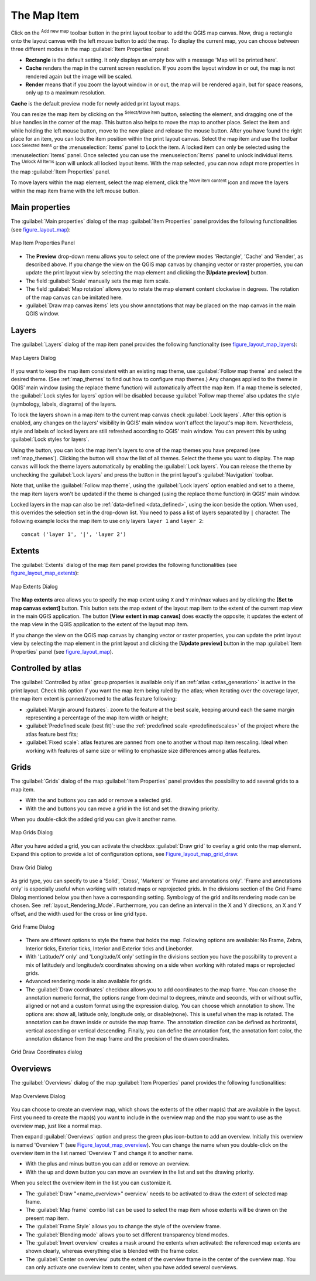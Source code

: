 .. only:: html

   |updatedisclaimer|

.. index:: Layout; Map item
.. _layout_map_item:

The Map Item
=============

.. only:: html

   .. contents::
      :local:

Click on the |addMap| :sup:`Add new map` toolbar button in the print layout
toolbar to add the QGIS map canvas. Now, drag a rectangle onto the layout
canvas with the left mouse button to add the map. To display the current map, you
can choose between three different modes in the map :guilabel:`Item Properties`
panel:

* **Rectangle** is the default setting. It only displays an empty box with a
  message 'Map will be printed here'.
* **Cache** renders the map in the current screen resolution. If you zoom the
  layout window in or out, the map is not rendered again but the image will
  be scaled.
* **Render** means that if you zoom the layout window in or out, the map will
  be rendered again, but for space reasons, only up to a maximum resolution.

**Cache** is the default preview mode for newly added print layout maps.

You can resize the map item by clicking on the |select| :sup:`Select/Move item`
button, selecting the element, and dragging one of the blue handles in the
corner of the map.  This button also helps to move the map to another place.
Select the item and while holding the left mouse button, move to the new place
and release the mouse button. After you have found the right place for an item,
you can lock the item position within the print layout canvas. Select the
map item and use the toolbar |locked| :sup:`Lock Selected Items` or the
:menuselection:`Items` panel to Lock the item. A locked item can only be selected
using the :menuselection:`Items` panel. Once selected you can use the
:menuselection:`Items` panel to unlock individual items. The |unlocked|
:sup:`Unlock All Items` icon will unlock all locked layout items. With the
map selected, you can now adapt more properties in the map
:guilabel:`Item Properties` panel.

To move layers within the map element, select the map element, click the
|moveItemContent| :sup:`Move item content` icon and move the layers within
the map item frame with the left mouse button.

.. _`layout_main_properties`:

Main properties
---------------

The :guilabel:`Main properties` dialog of the map :guilabel:`Item Properties`
panel provides the following functionalities (see figure_layout_map_):

.. _figure_layout_map:

.. figure:: img/map_mainproperties.png
   :align: center

   Map Item Properties Panel

* The **Preview** drop-down menu allows you to select one of the preview modes
  'Rectangle', 'Cache' and 'Render', as described above. If you change the
  view on the QGIS map canvas by changing vector or raster properties, you can
  update the print layout view by selecting the map element and clicking
  the **[Update preview]** button.
* The field :guilabel:`Scale` |selectNumber| manually sets the map item scale.
* The field :guilabel:`Map rotation` |selectNumber| allows you to rotate the
  map element content clockwise in degrees. The rotation of the map
  canvas can be imitated here.
* |checkbox| :guilabel:`Draw map canvas items` lets you show annotations that
  may be placed on the map canvas in the main QGIS window.

Layers
------

The :guilabel:`Layers` dialog of the map item panel provides the following
functionality (see figure_layout_map_layers_):

.. _figure_layout_map_layers:

.. figure:: img/map_layers.png
   :align: center

   Map Layers Dialog

If you want to keep the map item consistent with an existing map theme, 
use |selectString| :guilabel:`Follow map theme` and select the desired theme. 
(See :ref:`map_themes` to find out how to configure map themes.)
Any changes applied to the theme in QGIS' main window (using the replace theme
function) will automatically affect the map item. 
If a map theme is selected, the :guilabel:`Lock styles for layers` option will
be disabled because :guilabel:`Follow map theme` also updates the
style (symbology, labels, diagrams) of the layers.

To lock the layers shown in a map item to the current map canvas check
|checkbox| :guilabel:`Lock layers`. After this option is enabled, any
changes on the layers' visibility in QGIS' main window won't affect
the layout's map item. Nevertheless, style and labels of locked
layers are still refreshed according to QGIS' main window.
You can prevent this by using :guilabel:`Lock styles for layers`.

Using the |showMapTheme| button, you can lock the map item's layers to one of
the map themes you have prepared (see :ref:`map_themes`).
Clicking the |showMapTheme| button will show the list of all themes. 
Select the theme you want to display. The map canvas will lock the
theme layers automatically by enabling the |checkbox| :guilabel:`Lock
layers`. You can release the theme by unchecking the |checkbox|
:guilabel:`Lock layers` and press the |draw| button in the
print layout's :guilabel:`Navigation` toolbar.

Note that, unlike the :guilabel:`Follow map theme`, using the
:guilabel:`Lock layers` option enabled and set to a theme, the map item
layers won't be updated if the theme is changed (using the replace theme
function) in QGIS' main window.

Locked layers in the map can also be :ref:`data-defined <data_defined>`, using
the |dataDefined| icon beside the option. When used, this overrides the
selection set in the drop-down list. You need to pass a list of layers
separated by ``|`` character.
The following example locks the map item to use only layers ``layer 1`` and
``layer 2``::

    concat ('layer 1', '|', 'layer 2')


Extents
-------

The :guilabel:`Extents` dialog of the map item panel provides the following
functionalities (see figure_layout_map_extents_):

.. _figure_layout_map_extents:

.. figure:: img/map_extents.png
   :align: center

   Map Extents Dialog

The **Map extents** area allows you to specify the map extent using ``X`` and
``Y`` min/max values and by clicking the **[Set to map canvas extent]** button.
This button sets the map extent of the layout map item to the extent of the
current map view in the main QGIS application.
The button **[View extent in map canvas]** does exactly the opposite; it
updates the extent of the map view in the QGIS application to the extent
of the layout map item.

If you change the view on the QGIS map canvas by changing
vector or raster properties, you can update the print layout view by selecting
the map element in the print layout and clicking the **[Update preview]**
button in the map :guilabel:`Item Properties` panel (see figure_layout_map_).

.. index:: Atlas
.. _controlled_atlas:

Controlled by atlas
-------------------

The |checkbox| :guilabel:`Controlled by atlas` group properties is available
only if an :ref:`atlas <atlas_generation>` is active in the print layout. Check
this option if you want the map item being ruled by the atlas; when iterating
over the coverage layer, the map item extent is panned/zoomed to the atlas
feature following:

* |radioButtonOn| :guilabel:`Margin around features`: zoom to the feature at the
  best scale, keeping around each the same margin representing a percentage of
  the map item width or height;
* |radioButtonOff| :guilabel:`Predefined scale (best fit)`: use the
  :ref:`predefined scale <predefinedscales>` of the project where the atlas
  feature best fits;
* |radioButtonOff| :guilabel:`Fixed scale`: atlas features are panned from one to
  another without map item rescaling. Ideal when working with features of same
  size or willing to emphasize size differences among atlas features.

.. index:: Grids, Map grid

Grids
-----

The :guilabel:`Grids` dialog of the map :guilabel:`Item Properties` panel
provides the possibility to add several grids to a map item.

* With the |signPlus| and |signMinus| buttons you can add or remove a selected
  grid.
* With the |arrowUp| and |arrowDown| buttons you can move a grid in the list
  and set the drawing priority.

When you double-click the added grid you can give it another name.

.. _Figure_layout_map_grid:

.. figure:: img/map_grids.png
   :align: center

   Map Grids Dialog

After you have added a grid, you can activate the checkbox |checkbox|
:guilabel:`Draw grid` to overlay a grid onto the map element. Expand this option
to provide a lot of configuration options, see Figure_layout_map_grid_draw_.

.. _Figure_layout_map_grid_draw:

.. figure:: img/map_draw_grid.png
   :align: center

   Draw Grid Dialog

As grid type, you can specify to use a 'Solid', 'Cross', 'Markers' or 'Frame and
annotations only'.
'Frame and annotations only' is especially useful when working with rotated maps
or reprojected grids. In the divisions section of the Grid Frame Dialog mentioned
below you then have a corresponding setting. Symbology of the grid and its
rendering mode can be chosen. See :ref:`layout_Rendering_Mode`. Furthermore,
you can define an interval in the X and Y directions, an X and Y offset,
and the width used for the cross or line grid type.

.. _Figure_layout_map_frame:

.. figure:: img/map_grid_frame.png
   :align: center

   Grid Frame Dialog

* There are different options to style the frame that holds the map.
  Following options are available: No Frame, Zebra, Interior ticks, Exterior
  ticks, Interior and Exterior ticks and Lineborder.

* With 'Latitude/Y only' and 'Longitude/X only' setting in the divisions section
  you have the possibility to prevent a mix of latitude/y and longitude/x
  coordinates showing on a side when working with rotated maps or reprojected
  grids.

* Advanced rendering mode is also available for grids.

* The |checkbox| :guilabel:`Draw coordinates` checkbox allows you to add
  coordinates to the map frame. You can choose the annotation numeric format,
  the options range from decimal to degrees, minute and seconds, with or without
  suffix, aligned or not and a custom format using the expression dialog.
  You can choose which annotation to show. The options are: show all, latitude
  only, longitude only, or disable(none). This is useful when the map is rotated.
  The annotation can be drawn inside or outside the map frame. The annotation
  direction can be defined as horizontal, vertical ascending or vertical
  descending. Finally, you can define the annotation font, the annotation font
  color, the annotation distance from the map frame and the precision of the
  drawn coordinates.

.. _figure_layout_map_coord:

.. figure:: img/map_grid_draw_coordinates.png
   :align: center

   Grid Draw Coordinates dialog


Overviews
---------

The :guilabel:`Overviews` dialog of the map :guilabel:`Item Properties` panel
provides the following functionalities:

.. _figure_layout_map_overview:

.. figure:: img/map_overview.png
   :align: center

   Map Overviews Dialog

You can choose to create an overview map, which shows the extents of the other
map(s) that are available in the layout. First you need to create the map(s)
you want to include in the overview map and the map you want to use as the
overview map, just like a normal map.

Then expand :guilabel:`Overviews` option and press the green plus icon-button to
add an overview.
Initially this overview is named 'Overview 1' (see Figure_layout_map_overview_).
You can change the name when you double-click on the overview item in the list
named 'Overview 1' and change it to another name.

* With the plus and minus button you can add or remove an overview.
* With the up and down button you can move an overview in the list and set the
  drawing priority.


When you select the overview item in the list you can customize it.

* The |checkbox| :guilabel:`Draw "<name_overview>" overview` needs to be
  activated to draw the extent of selected map frame.
* The :guilabel:`Map frame` combo list can be used to select the map item whose
  extents will be drawn on the present map item.
* The :guilabel:`Frame Style` allows you to change the style of the overview frame.
* The :guilabel:`Blending mode` allows you to set different transparency blend modes.
* The |checkbox| :guilabel:`Invert overview` creates a mask around the extents when
  activated: the referenced map extents are shown clearly, whereas everything else
  is blended with the frame color.
* The |checkbox| :guilabel:`Center on overview` puts the extent of the overview
  frame in the center of the overview map. You can only activate one overview
  item to center, when you have added several overviews.

.. Substitutions definitions - AVOID EDITING PAST THIS LINE
   This will be automatically updated by the find_set_subst.py script.
   If you need to create a new substitution manually,
   please add it also to the substitutions.txt file in the
   source folder.

.. |addMap| image:: /static/common/mActionAddMap.png
   :width: 1.5em
.. |arrowDown| image:: /static/common/mActionArrowDown.png
   :width: 1.5em
.. |arrowUp| image:: /static/common/mActionArrowUp.png
   :width: 1.5em
.. |checkbox| image:: /static/common/checkbox.png
   :width: 1.3em
.. |dataDefined| image:: /static/common/mIconDataDefine.png
   :width: 1.5em
.. |draw| image:: /static/common/mActionDraw.png
   :width: 1.5em
.. |locked| image:: /static/common/locked.png
   :width: 1.5em
.. |moveItemContent| image:: /static/common/mActionMoveItemContent.png
   :width: 1.5em
.. |radioButtonOff| image:: /static/common/radiobuttonoff.png
.. |radioButtonOn| image:: /static/common/radiobuttonon.png
.. |select| image:: /static/common/mActionSelect.png
   :width: 1.5em
.. |selectNumber| image:: /static/common/selectnumber.png
   :width: 2.8em
.. |selectString| image:: /static/common/selectstring.png
   :width: 2.5em
.. |showMapTheme| image:: /static/common/mActionShowPresets.png
   :width: 1.5em
.. |signMinus| image:: /static/common/symbologyRemove.png
   :width: 1.5em
.. |signPlus| image:: /static/common/symbologyAdd.png
   :width: 1.5em
.. |unlocked| image:: /static/common/unlocked.png
   :width: 1.5em
.. |updatedisclaimer| replace:: :disclaimer:`Docs for 'QGIS testing'. Visit http://docs.qgis.org/2.18 for QGIS 2.18 docs and translations.`
